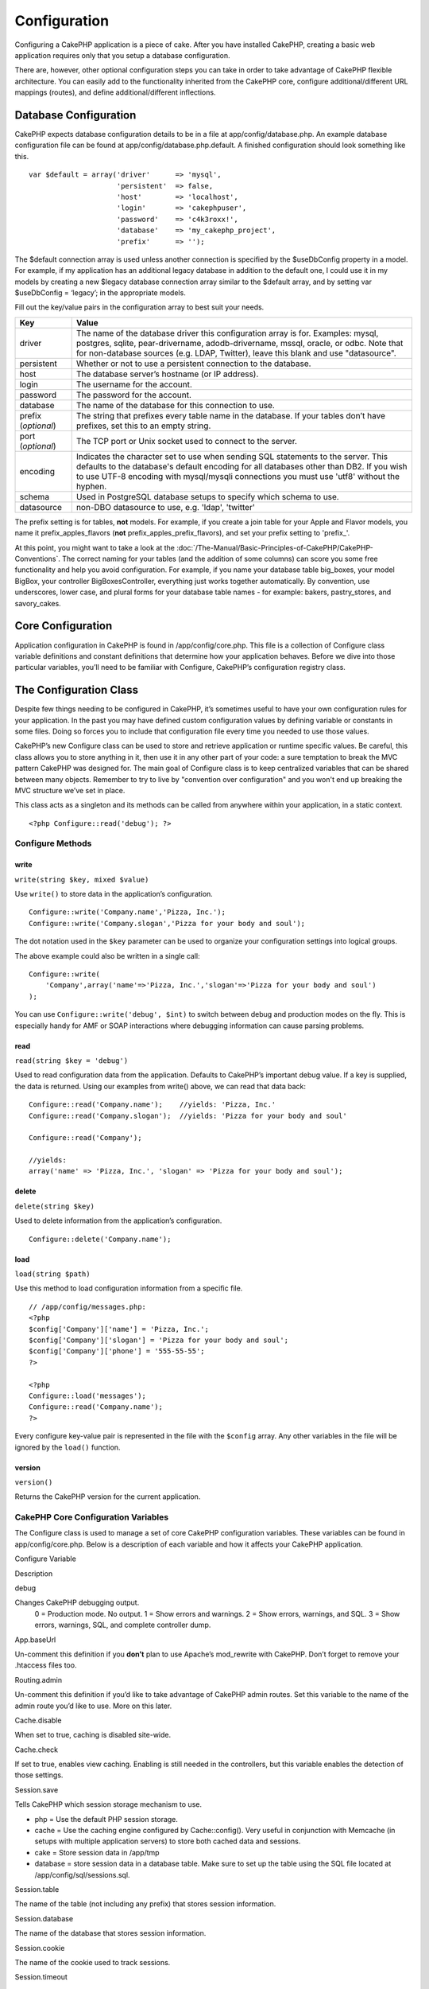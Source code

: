 Configuration
#############

Configuring a CakePHP application is a piece of cake. After you have
installed CakePHP, creating a basic web application requires only that
you setup a database configuration.

There are, however, other optional configuration steps you can take in
order to take advantage of CakePHP flexible architecture. You can easily
add to the functionality inherited from the CakePHP core, configure
additional/different URL mappings (routes), and define
additional/different inflections.

Database Configuration
======================

CakePHP expects database configuration details to be in a file at
app/config/database.php. An example database configuration file can be
found at app/config/database.php.default. A finished configuration
should look something like this.

::

    var $default = array('driver'      => 'mysql',
                         'persistent'  => false,
                         'host'        => 'localhost',
                         'login'       => 'cakephpuser',
                         'password'    => 'c4k3roxx!',
                         'database'    => 'my_cakephp_project',
                         'prefix'      => '');

The $default connection array is used unless another connection is
specified by the $useDbConfig property in a model. For example, if my
application has an additional legacy database in addition to the default
one, I could use it in my models by creating a new $legacy database
connection array similar to the $default array, and by setting var
$useDbConfig = ‘legacy’; in the appropriate models.

Fill out the key/value pairs in the configuration array to best suit
your needs.

+-----------------------+----------------------------------------------------------------------------------------------------------------------------------------------------------------------------------------------------------------------------------------------------------------------------+
| Key                   | Value                                                                                                                                                                                                                                                                      |
+=======================+============================================================================================================================================================================================================================================================================+
| driver                | The name of the database driver this configuration array is for. Examples: mysql, postgres, sqlite, pear-drivername, adodb-drivername, mssql, oracle, or odbc. Note that for non-database sources (e.g. LDAP, Twitter), leave this blank and use "datasource".             |
+-----------------------+----------------------------------------------------------------------------------------------------------------------------------------------------------------------------------------------------------------------------------------------------------------------------+
| persistent            | Whether or not to use a persistent connection to the database.                                                                                                                                                                                                             |
+-----------------------+----------------------------------------------------------------------------------------------------------------------------------------------------------------------------------------------------------------------------------------------------------------------------+
| host                  | The database server’s hostname (or IP address).                                                                                                                                                                                                                            |
+-----------------------+----------------------------------------------------------------------------------------------------------------------------------------------------------------------------------------------------------------------------------------------------------------------------+
| login                 | The username for the account.                                                                                                                                                                                                                                              |
+-----------------------+----------------------------------------------------------------------------------------------------------------------------------------------------------------------------------------------------------------------------------------------------------------------------+
| password              | The password for the account.                                                                                                                                                                                                                                              |
+-----------------------+----------------------------------------------------------------------------------------------------------------------------------------------------------------------------------------------------------------------------------------------------------------------------+
| database              | The name of the database for this connection to use.                                                                                                                                                                                                                       |
+-----------------------+----------------------------------------------------------------------------------------------------------------------------------------------------------------------------------------------------------------------------------------------------------------------------+
| prefix (*optional*)   | The string that prefixes every table name in the database. If your tables don’t have prefixes, set this to an empty string.                                                                                                                                                |
+-----------------------+----------------------------------------------------------------------------------------------------------------------------------------------------------------------------------------------------------------------------------------------------------------------------+
| port (*optional*)     | The TCP port or Unix socket used to connect to the server.                                                                                                                                                                                                                 |
+-----------------------+----------------------------------------------------------------------------------------------------------------------------------------------------------------------------------------------------------------------------------------------------------------------------+
| encoding              | Indicates the character set to use when sending SQL statements to the server. This defaults to the database's default encoding for all databases other than DB2. If you wish to use UTF-8 encoding with mysql/mysqli connections you must use 'utf8' without the hyphen.   |
+-----------------------+----------------------------------------------------------------------------------------------------------------------------------------------------------------------------------------------------------------------------------------------------------------------------+
| schema                | Used in PostgreSQL database setups to specify which schema to use.                                                                                                                                                                                                         |
+-----------------------+----------------------------------------------------------------------------------------------------------------------------------------------------------------------------------------------------------------------------------------------------------------------------+
| datasource            | non-DBO datasource to use, e.g. 'ldap', 'twitter'                                                                                                                                                                                                                          |
+-----------------------+----------------------------------------------------------------------------------------------------------------------------------------------------------------------------------------------------------------------------------------------------------------------------+

The prefix setting is for tables, **not** models. For example, if you
create a join table for your Apple and Flavor models, you name it
prefix\_apples\_flavors (**not** prefix\_apples\_prefix\_flavors), and
set your prefix setting to 'prefix\_'.

At this point, you might want to take a look at the :doc:`/The-Manual/Basic-Principles-of-CakePHP/CakePHP-Conventions`. The correct naming for
your tables (and the addition of some columns) can score you some free
functionality and help you avoid configuration. For example, if you name
your database table big\_boxes, your model BigBox, your controller
BigBoxesController, everything just works together automatically. By
convention, use underscores, lower case, and plural forms for your
database table names - for example: bakers, pastry\_stores, and
savory\_cakes.

Core Configuration
==================

Application configuration in CakePHP is found in /app/config/core.php.
This file is a collection of Configure class variable definitions and
constant definitions that determine how your application behaves. Before
we dive into those particular variables, you’ll need to be familiar with
Configure, CakePHP’s configuration registry class.

The Configuration Class
=======================

Despite few things needing to be configured in CakePHP, it’s sometimes
useful to have your own configuration rules for your application. In the
past you may have defined custom configuration values by defining
variable or constants in some files. Doing so forces you to include that
configuration file every time you needed to use those values.

CakePHP’s new Configure class can be used to store and retrieve
application or runtime specific values. Be careful, this class allows
you to store anything in it, then use it in any other part of your code:
a sure temptation to break the MVC pattern CakePHP was designed for. The
main goal of Configure class is to keep centralized variables that can
be shared between many objects. Remember to try to live by "convention
over configuration" and you won't end up breaking the MVC structure
we’ve set in place.

This class acts as a singleton and its methods can be called from
anywhere within your application, in a static context.

::

    <?php Configure::read('debug'); ?>

Configure Methods
-----------------

write
~~~~~

``write(string $key, mixed $value)``

Use ``write()`` to store data in the application’s configuration.

::

    Configure::write('Company.name','Pizza, Inc.');
    Configure::write('Company.slogan','Pizza for your body and soul');

The dot notation used in the ``$key`` parameter can be used to organize
your configuration settings into logical groups.

The above example could also be written in a single call:

::

    Configure::write(
        'Company',array('name'=>'Pizza, Inc.','slogan'=>'Pizza for your body and soul')
    );

You can use ``Configure::write('debug', $int)`` to switch between debug
and production modes on the fly. This is especially handy for AMF or
SOAP interactions where debugging information can cause parsing
problems.

read
~~~~

``read(string $key = 'debug')``

Used to read configuration data from the application. Defaults to
CakePHP’s important debug value. If a key is supplied, the data is
returned. Using our examples from write() above, we can read that data
back:

::

    Configure::read('Company.name');    //yields: 'Pizza, Inc.'
    Configure::read('Company.slogan');  //yields: 'Pizza for your body and soul'
     
    Configure::read('Company');
     
    //yields: 
    array('name' => 'Pizza, Inc.', 'slogan' => 'Pizza for your body and soul');

delete
~~~~~~

``delete(string $key)``

Used to delete information from the application’s configuration.

::

    Configure::delete('Company.name');

load
~~~~

``load(string $path)``

Use this method to load configuration information from a specific file.

::

    // /app/config/messages.php:
    <?php
    $config['Company']['name'] = 'Pizza, Inc.';
    $config['Company']['slogan'] = 'Pizza for your body and soul';
    $config['Company']['phone'] = '555-55-55';
    ?>
     
    <?php
    Configure::load('messages');
    Configure::read('Company.name');
    ?>

Every configure key-value pair is represented in the file with the
``$config`` array. Any other variables in the file will be ignored by
the ``load()`` function.

version
~~~~~~~

``version()``

Returns the CakePHP version for the current application.

CakePHP Core Configuration Variables
------------------------------------

The Configure class is used to manage a set of core CakePHP
configuration variables. These variables can be found in
app/config/core.php. Below is a description of each variable and how it
affects your CakePHP application.

Configure Variable

Description

debug

Changes CakePHP debugging output.
 0 = Production mode. No output.
 1 = Show errors and warnings.
 2 = Show errors, warnings, and SQL.
 3 = Show errors, warnings, SQL, and complete controller dump.

App.baseUrl

Un-comment this definition if you **don’t** plan to use Apache’s
mod\_rewrite with CakePHP. Don’t forget to remove your .htaccess files
too.

Routing.admin

Un-comment this definition if you’d like to take advantage of CakePHP
admin routes. Set this variable to the name of the admin route you’d
like to use. More on this later.

Cache.disable

When set to true, caching is disabled site-wide.

Cache.check

If set to true, enables view caching. Enabling is still needed in the
controllers, but this variable enables the detection of those settings.

Session.save

Tells CakePHP which session storage mechanism to use.

- php = Use the default PHP session storage.
- cache = Use the caching engine configured by Cache::config(). Very
  useful in conjunction with Memcache (in setups with multiple application
  servers) to store both cached data and sessions.
- cake = Store session data in /app/tmp
- database = store session data in a database table. Make sure to set up
  the table using the SQL file located at /app/config/sql/sessions.sql.

Session.table

The name of the table (not including any prefix) that stores session
information.

Session.database

The name of the database that stores session information.

Session.cookie

The name of the cookie used to track sessions.

Session.timeout

Base session timeout in seconds. Actual value depends on Security.level.

Session.start

Automatically starts sessions when set to true.

Session.checkAgent

When set to false, CakePHP sessions will not check to ensure the user
agent does not change between requests.

Security.level

The level of CakePHP security. The session timeout time defined in
'Session.timeout' is multiplied according to the settings here.
Valid values:

- 'high' = x 10
- 'medium' = x 100
- 'low' = x 300
- 'high' and 'medium' also enable
  `session.referer\_check <https://www.php.net/manual/en/session.configuration.php#ini.session.referer-check>`_
 
CakePHP session IDs are also regenerated between requests if
'Security.level' is set to 'high'.

Security.salt

A random string used in security hashing.

Asset.timestamp

Appends a timestamp which is last modified time of the particular file
at the end of asset files urls (CSS, JavaScript, Image) when using
proper helpers.

Valid values:
 (bool) false - Doesn't do anything (default)
 (bool) true - Appends the timestamp when debug > 0
 (string) 'force' - Appends the timestamp when debug >= 0

Acl.classname, Acl.database

Constants used for CakePHP’s Access Control List functionality. See the
Access Control Lists chapter for more information.

Cache configuration is also found in core.php — We’ll be covering that
later on, so stay tuned.

The Configure class can be used to read and write core configuration
settings on the fly. This can be especially handy if you want to turn
the debug setting on for a limited section of logic in your application,
for instance.

Configuration Constants
-----------------------

While most configuration options are handled by Configure, there are a
few constants that CakePHP uses during runtime.

+--------------+------------------------------------------------------------------------------------------------------------+
| Constant     | Description                                                                                                |
+==============+============================================================================================================+
| LOG\_ERROR   | Error constant. Used for differentiating error logging and debugging. Currently PHP supports LOG\_DEBUG.   |
+--------------+------------------------------------------------------------------------------------------------------------+

The App Class
=============

Loading additional classes has become more streamlined in CakePHP. In
previous versions there were different functions for loading a needed
class based on the type of class you wanted to load. These functions
have been deprecated, all class and library loading should be done
through App::import() now. App::import() ensures that a class is only
loaded once, that the appropriate parent class has been loaded, and
resolves paths automatically in most cases.

Using App::import()
-------------------

``App::import($type, $name, $parent, $search, $file, $return);``

At first glance ``App::import`` seems complex, however in most use cases
only 2 arguments are required.

Here a good explanation of alternatives for being able to utilize
another "Model" in your code.

-  **App::import()** only includes the file. So you would new to create
   a new instance every time. This is not recommended
-  **ClassRegistry::init()** loads the file, adds the instance to the a
   object map and returns the instance. This is an easy and convenient
   way to access models.
-  **Controller::loadModel()** Uses ClassRegistry::init() adds the model
   to a property of the controller and also allows persistModel to be
   enabled.

While you "can" do any of these things, you should ask yourself why you
are creating dependencies on models that are not natural to the
controller. If you "have" to do use any of these, its often best to use
them in reverse order of how they were described. IE.
Controller::loadModel () then CR::init() and lastly App::import().

Importing Core Libs
-------------------

Core libraries such as Sanitize, and Xml can be loaded by:

::

    App::import('Core', 'Sanitize');

The above would make the Sanitize class available for use.

Importing Controllers, Models, Components, Behaviors, and Helpers
-----------------------------------------------------------------

All application related class should also be loaded with App::import().
The following examples illustrate how to do so.

Loading Controllers
~~~~~~~~~~~~~~~~~~~

``App::import('Controller', 'MyController');``

Calling ``App::import`` is equivalent to ``require``'ing the file. It is
important to realize that the class subsequently needs to be
initialized.

::

    <?php
    // The same as require('controllers/users_controller.php');
    App::import('Controller', 'Users');

    // We need to load the class
    $Users = new UsersController;

    // If we want the model associations, components, etc to be loaded
    $Users->constructClasses();
    ?>

Loading Models
~~~~~~~~~~~~~~

``App::import('Model', 'MyModel');``

Loading Components
~~~~~~~~~~~~~~~~~~

``App::import('Component', 'Auth');``

::

    <?php
    App::import('Component', 'Mailer');

    // We need to load the class
    $Mailer = new MailerComponent();

    ?>

Loading Behaviors
~~~~~~~~~~~~~~~~~

``App::import('Behavior', 'Tree');``

Loading Helpers
~~~~~~~~~~~~~~~

``App::import('Helper', 'Html');``

Loading from Plugins
--------------------

Loading classes in plugins works much the same as loading app and core
classes except you must specify the plugin you are loading from.

::

    App::import('Model', 'PluginName.Comment');

To load APP/plugins/plugin\_name/vendors/flickr/flickr.php

::

    App::import('Vendor', 'PluginName.flickr/flickr');

Loading Vendor Files
--------------------

The vendor() function has been deprecated. Vendor files should now be
loaded through App::import() as well. The syntax and additional
arguments are slightly different, as vendor file structures can differ
greatly, and not all vendor files contain classes.

The following examples illustrate how to load vendor files from a number
of path structures. These vendor files could be located in any of the
vendor folders.

Vendor examples
~~~~~~~~~~~~~~~

To load **vendors/geshi.php**

::

    App::import('Vendor', 'geshi');

To load **vendors/flickr/flickr.php**

::

    App::import('Vendor', 'flickr/flickr');

To load **vendors/some.name.php**

::

    App::import('Vendor', 'SomeName', array('file' => 'some.name.php'));

To load **vendors/services/well.named.php**

::

    App::import('Vendor', 'WellNamed', array('file' => 'services'.DS.'well.named.php'));

It wouldn't make a difference if your vendor files are inside your
/app/vendors directory. Cake will automatically find it.

To load **app/vendors/vendorName/libFile.php**

::

    App::import('Vendor', 'aUniqueIdentifier', array('file' =>'vendorName'.DS.'libFile.php'));

Routes Configuration
====================

Routing is a feature that maps URLs to controller actions. It was added
to CakePHP to make pretty URLs more configurable and flexible. Using
Apache’s mod\_rewrite is not required for using routes, but it will make
your address bar look much more tidy.

As will be explained later, routes in CakePHP 1.2 have been expanded and
are now very powerful.

Default Routing
---------------

Before you learn about configuring your own routes, you should know that
CakePHP comes configured with a default set of routes. CakePHP’s default
routing will get you pretty far in any application. You can access an
action directly via the URL by putting its name in the request. You can
also pass parameters to your controller actions using the URL.

::

        URL pattern default routes: 
        http://example.com/controller/action/param1/param2/param3

The URL /posts/view maps to the view() action of the PostsController,
and /products/view\_clearance maps to the viewClearance() action of the
ProductsController. If no action is specified in the URL, the index()
method is assumed.

The default routing setup also allows you to pass parameters to your
actions using the URL. A request for /posts/view/25 would be equivalent
to calling view(25) on the PostsController, for example.

Named parameters
----------------

New in CakePHP 1.2 is the ability to use named parameters. You can name
parameters and send their values using the URL. A request for
/posts/view/title:first+post/category:general would result in a call to
the view() action of the PostsController. In that action, you’d find the
values of the title and category parameters inside
$this->passedArgs[‘title’] and $this->passedArgs[‘category’]
respectively.

Some summarizing examples for default routes might prove helpful.

::

    URL to controller action mapping using default routes:  
        
    URL: /monkeys/jump
    Mapping: MonkeysController->jump();
     
    URL: /products
    Mapping: ProductsController->index();
     
    URL: /tasks/view/45
    Mapping: TasksController->view(45);
     
    URL: /donations/view/recent/2001
    Mapping: DonationsController->view('recent', '2001');

    URL: /contents/view/chapter:models/section:associations
    Mapping: ContentsController->view();
    $this->passedArgs['chapter'] = 'models';
    $this->passedArgs['section'] = 'associations';

Defining Routes
---------------

Defining your own routes allows you to define how your application will
respond to a given URL. Define your own routes in the
/app/config/routes.php file using the ``Router::connect()`` method.

The ``connect()`` method takes up to three parameters: the URL you wish
to match, the default values for your route elements, and regular
expression rules to help the router match elements in the URL.

The basic format for a route definition is:

::

    Router::connect(
        'URL',
        array('paramName' => 'defaultValue'),
        array('paramName' => 'matchingRegex')
    )

The first parameter is used to tell the router what sort of URL you're
trying to control. The URL is a normal slash delimited string, but can
also contain a wildcard (\*) or route elements (variable names prefixed
with a colon). Using a wildcard tells the router what sorts of URLs you
want to match, and specifying route elements allows you to gather
parameters for your controller actions.

Once you've specified a URL, you use the last two parameters of
``connect()`` to tell CakePHP what to do with a request once it has been
matched. The second parameter is an associative array. The keys of the
array should be named after the route elements in the URL, or the
default elements: :controller, :action, and :plugin. The values in the
array are the default values for those keys. Let's look at some basic
examples before we start using the third parameter of connect().

::

    Router::connect(
        '/pages/*',
        array('controller' => 'pages', 'action' => 'display')
    );

This route is found in the routes.php file distributed with CakePHP
(line 40). This route matches any URL starting with /pages/ and hands it
to the ``display()`` method of the ``PagesController();`` The request
/pages/products would be mapped to
``PagesController->display('products')``, for example.

::

    Router::connect(
        '/government',
        array('controller' => 'products', 'action' => 'display', 5)
    );

This second example shows how you can use the second parameter of
``connect()`` to define default parameters. If you built a site that
features products for different categories of customers, you might
consider creating a route. This allows you link to /government rather
than /products/display/5.

Another common use for the Router is to define an "alias" for a
controller. Let's say that instead of accessing our regular URL at
/users/someAction/5, we'd like to be able to access it by
/cooks/someAction/5. The following route easily takes care of that:

::

    Router::connect(
        '/cooks/:action/*', array('controller' => 'users', 'action' => 'index')
    );

This is telling the Router that any url beginning with /cooks/ should be
sent to the users controller.

When generating urls, routes are used too. Using
``array('controller' => 'users', 'action' => 'someAction', 5)`` as a url
will output /cooks/someAction/5 if the above route is the first match
found

If you are planning to use custom named arguments with your route, you
have to make the router aware of it using the ``Router::connectNamed``
function. So if you want the above route to match urls like
``/cooks/someAction/type:chef`` we do:

::

    Router::connectNamed(array('type'));
    Router::connect(
        '/cooks/:action/*', array('controller' => 'users', 'action' => 'index')
    );

You can specify your own route elements, doing so gives you the power to
define places in the URL where parameters for controller actions should
lie. When a request is made, the values for these route elements are
found in $this->params of the controller. This is different than named
parameters are handled, so note the difference: named parameters
(/controller/action/name:value) are found in $this->passedArgs, whereas
custom route element data is found in $this->params. When you define a
custom route element, you also need to specify a regular expression -
this tells CakePHP how to know if the URL is correctly formed or not.

::

    Router::connect(
        '/:controller/:id',
        array('action' => 'view'),
        array('id' => '[0-9]+')
    );

This simple example illustrates how to create a quick way to view models
from any controller by crafting a URL that looks like
/controllername/id. The URL provided to connect() specifies two route
elements: :controller and :id. The :controller element is a CakePHP
default route element, so the router knows how to match and identify
controller names in URLs. The :id element is a custom route element, and
must be further clarified by specifying a matching regular expression in
the third parameter of connect(). This tells CakePHP how to recognize
the ID in the URL as opposed to something else, such as an action name.

Once this route has been defined, requesting /apples/5 is the same as
requesting /apples/view/5. Both would call the view() method of the
ApplesController. Inside the view() method, you would need to access the
passed ID at ``$this->params['id']``.

One more example, and you'll be a routing pro.

::

    Router::connect(
        '/:controller/:year/:month/:day',
        array('action' => 'index', 'day' => null),
        array(
            'year' => '[12][0-9]{3}',
            'month' => '0[1-9]|1[012]',
            'day' => '0[1-9]|[12][0-9]|3[01]'
        )
    );

This is rather involved, but shows how powerful routes can really
become. The URL supplied has four route elements. The first is familiar
to us: it's a default route element that tells CakePHP to expect a
controller name.

Next, we specify some default values. Regardless of the controller, we
want the index() action to be called. We set the day parameter (the
fourth element in the URL) to null to flag it as being optional.

Finally, we specify some regular expressions that will match years,
months and days in numerical form. Note that parenthesis (grouping) are
not supported in the regular expressions. You can still specify
alternates, as above, but not grouped with parenthesis.

Once defined, this route will match /articles/2007/02/01,
/posts/2004/11/16, and /products/2001/05 (as defined, the day parameter
is optional as it has a default), handing the requests to the index()
actions of their respective controllers, with the date parameters in
$this->params.

Passing parameters to action
----------------------------

Assuming your action was defined like this and you want to access the
arguments using ``$articleID`` instead of ``$this->params['id']``, just
add an extra array in the 3rd parameter of ``Router::connect()``.

::

    // some_controller.php
    function view($articleID = null, $slug = null) {
        // some code here...
    }

    // routes.php
    Router::connect(
        // E.g. /blog/3-CakePHP_Rocks
        '/blog/:id-:slug',
        array('controller' => 'blog', 'action' => 'view'),
        array(
            // order matters since this will simply map ":id" to $articleID in your action
            'pass' => array('id', 'slug'),
            'id' => '[0-9]+'
        )
    );

And now, thanks to the reverse routing capabilities, you can pass in the
url array like below and Cake will know how to form the URL as defined
in the routes.

::

    // view.ctp
    // this will return a link to /blog/3-CakePHP_Rocks
    <?php echo $html->link('CakePHP Rocks', array(
        'controller' => 'blog',
        'action' => 'view',
        'id' => 3,
        'slug' => Inflector::slug('CakePHP Rocks')
    )); ?>

Prefix Routing
--------------

Many applications require an administration section where privileged
users can make changes. This is often done through a special URL such as
/admin/users/edit/5. In CakePHP, admin routing can be enabled from
within the core configuration file by setting the admin path for
Routing.admin.

::

    Configure::write('Routing.admin', 'admin');

In your controller, any action with an ``admin_`` prefix will be called.
Using our users example, accessing the url /admin/users/edit/5 would
call the method ``admin_edit`` of our ``UsersController`` passing 5 as
the first parameter. The view file used would be
app/views/users/admin\_edit.ctp

You can map the url /admin to your ``admin_index`` action of pages
controller using following route

::

    Router::connect('/admin', array('controller' => 'pages', 'action' => 'index', 'admin' => true)); 

You can configure the Router to use multiple prefixes too:

::

    Router::connect('/profiles/:controller/:action/*', array('prefix' => 'profiles', 'profiles' => true)); 

Any calls to the profiles section would look for the ``profiles_``
prefix on the method calls. Our users example would have a URL structure
that looks like /profiles/users/edit/5 would call the ``profiles_edit``
method within the ``UsersController``.

Wildcard prefix routing is available using the named element ``:prefix``
similar to ``:controller`` and ``:action``. You can map the url
``/api/user/create`` to your user\_create action of api controller using
the following route

::

    Router::connect('/api/:prefix/:action', array('controller' => 'api'));

Additionally you can map the url ``/api/question/create`` to your
question\_create action of api controller or ``/api/question/edit`` to
your question\_edit action of api controller.

Also important to remember, using the HTML helper to build your links
will help maintain the prefix calls. Here's how to build this link using
the HTML helper:

::

    echo $html->link('Edit your profile', array('profiles' => true, 'controller' => 'users', 'action' => 'edit', 'id' => 5)); 

You can set up multiple prefixed routes using this approach to create a
flexible URL structure for your application.

Plugin routing
--------------

Plugin routing uses the **plugin** key. You can create links that point
to a plugin by adding the plugin key to your url array.

::

    echo $html->link('New todo', array('plugin' => 'todo', 'controller' => 'todo_items', 'action' => 'create'));

Conversely if the active request is a plugin request and you want to
create a link that has no plugin you can do the following.

::

    echo $html->link('New todo', array('plugin' => null, 'controller' => 'users', 'action' => 'profile'));

By setting ``plugin => null`` you tell the Router that you want to
create a link that is not part of a plugin.

File extensions
---------------

To handle different file extensions with your routes, you need one extra
line in your routes config file:

::

    Router::parseExtensions('html', 'rss');

This will tell the router to remove any matching file extensions, and
then parse what remains.

If you want to create a URL such as /page/title-of-page.html you would
create your route as illustrated below:

::

        Router::connect(
            '/page/:title',
            array('controller' => 'pages', 'action' => 'view'),
            array(
                'pass' => array('title')
            )
        );  

Then to create links which map back to the routes simply use:

::

    $html->link('Link title', array('controller' => 'pages', 'action' => 'view', 'title' => Inflector::slug('text to slug', '-'), 'ext' => 'html'))

Inflections
===========

Cake's naming conventions can be really nice - you can name your
database table big\_boxes, your model BigBox, your controller
BigBoxesController, and everything just works together automatically.
The way CakePHP knows how to tie things together is by *inflecting* the
words between their singular and plural forms.

There are occasions (especially for our non-English speaking friends)
where you may run into situations where CakePHP's inflector (the class
that pluralizes, singularizes, camelCases, and under\_scores) might not
work as you'd like. If CakePHP won't recognize your Foci or Fish,
editing the inflections configuration file is where you can tell CakePHP
about your special cases. This file is found in
/app/config/inflections.php.

In this file, you will find six variables. Each allows you to fine-tune
CakePHP inflection behavior.

+----------------------------+---------------------------------------------------------------------------------------------------------------------------------------------------------------------------------------------------------------------+
| inflections.php Variable   | Description                                                                                                                                                                                                         |
+============================+=====================================================================================================================================================================================================================+
| $pluralRules               | This array contains regular expression rules for pluralizing special cases. The keys of the array are patterns, and the values are replacements.                                                                    |
+----------------------------+---------------------------------------------------------------------------------------------------------------------------------------------------------------------------------------------------------------------+
| $uninflectedPlural         | An array containing words that do not need to be modified in order to be plural (mass nouns, etc.).                                                                                                                 |
+----------------------------+---------------------------------------------------------------------------------------------------------------------------------------------------------------------------------------------------------------------+
| $irregularPlural           | An array containing words and their plurals. The keys of the array contain the singular form, the values, plural forms. This array should be used to store words that don’t follow rules defined in $pluralRules.   |
+----------------------------+---------------------------------------------------------------------------------------------------------------------------------------------------------------------------------------------------------------------+
| $singularRules             | Same as with $pluralRules, only this array holds rules that singularize words.                                                                                                                                      |
+----------------------------+---------------------------------------------------------------------------------------------------------------------------------------------------------------------------------------------------------------------+
| $uninflectedSingular       | Same as with $uninflectedPlural, only this array holds words that have no singular form. This is set equal to $uninflectedPlural by default.                                                                        |
+----------------------------+---------------------------------------------------------------------------------------------------------------------------------------------------------------------------------------------------------------------+
| $irregularSingular         | Same as with $irregularPlural, only with words in singular form.                                                                                                                                                    |
+----------------------------+---------------------------------------------------------------------------------------------------------------------------------------------------------------------------------------------------------------------+

Bootstrapping CakePHP
=====================

If you have any additional configuration needs, use CakePHP’s bootstrap
file, found in /app/config/bootstrap.php. This file is executed just
after CakePHP’s core bootstrapping.

This file is ideal for a number of common bootstrapping tasks:

-  Defining convenience functions
-  Registering global constants
-  Defining additional model, view, and controller paths

Be careful to maintain the MVC software design pattern when you add
things to the bootstrap file: it might be tempting to place formatting
functions there in order to use them in your controllers.

Resist the urge. You’ll be glad you did later on down the line.

You might also consider placing things in the AppController class. This
class is a parent class to all of the controllers in your application.
AppController is handy place to use controller callbacks and define
methods to be used by all of your controllers.
